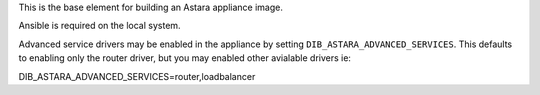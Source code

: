 This is the base element for building an Astara appliance image.

Ansible is required on the local system.

Advanced service drivers may be enabled in the appliance by setting
``DIB_ASTARA_ADVANCED_SERVICES``. This defaults to enabling only the
router driver, but you may enabled other avialable drivers ie:

DIB_ASTARA_ADVANCED_SERVICES=router,loadbalancer
